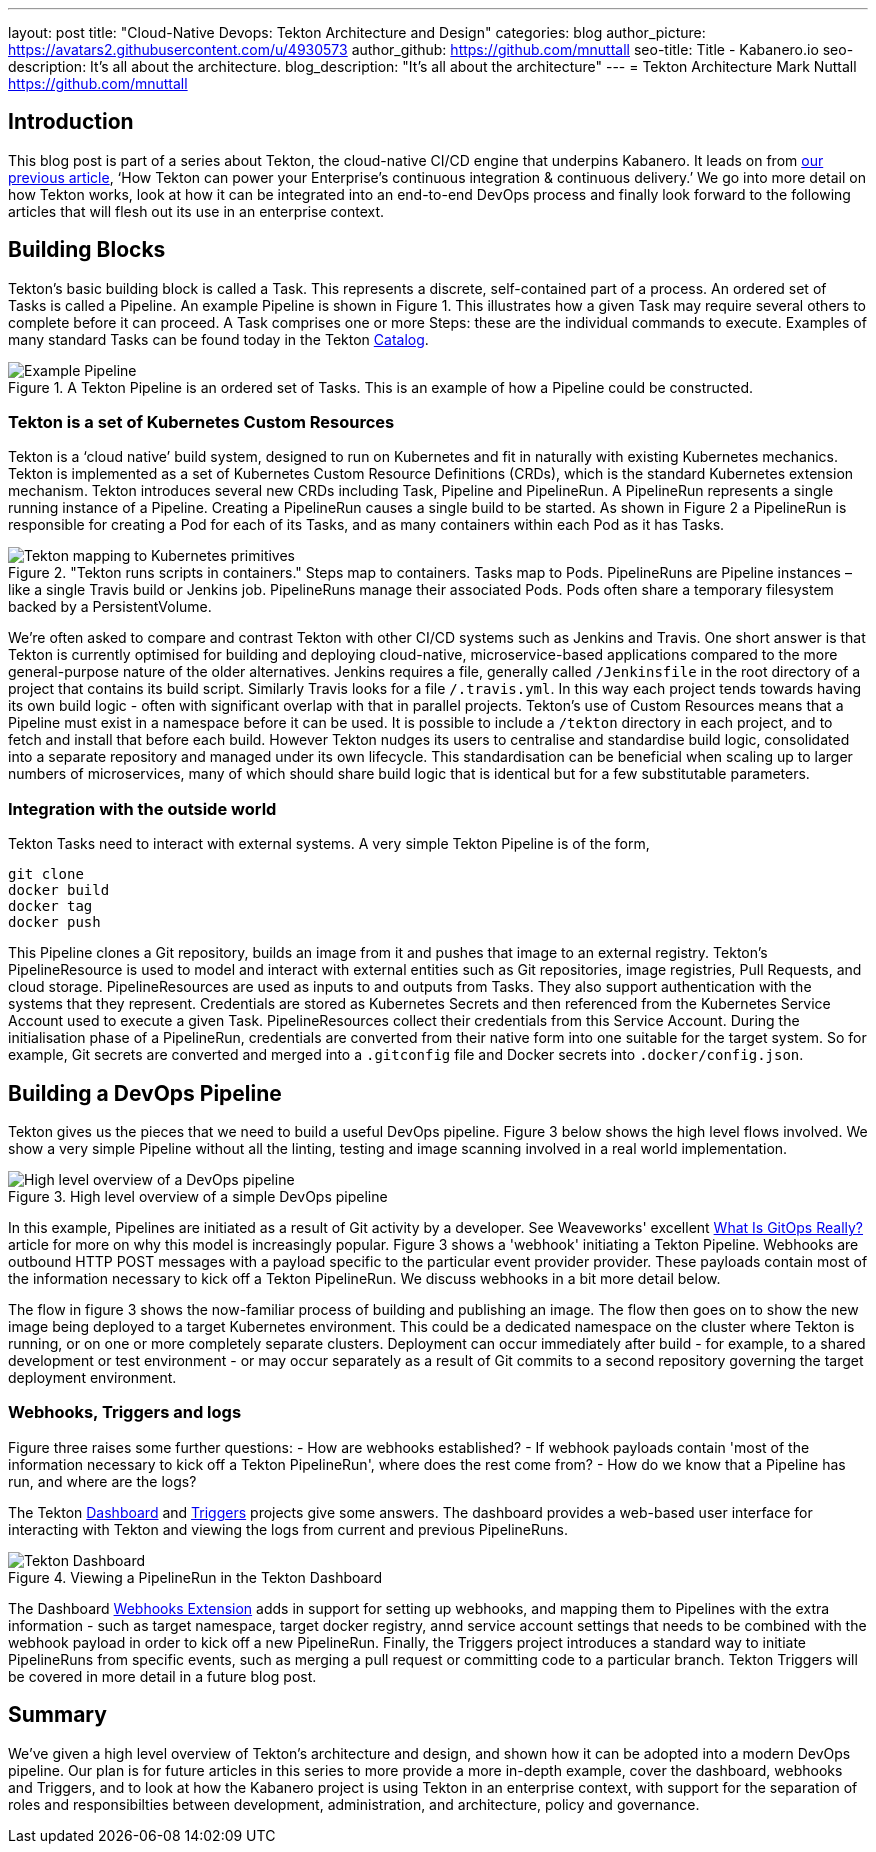 ---
layout: post
title: "Cloud-Native Devops: Tekton Architecture and Design"
categories: blog
author_picture: https://avatars2.githubusercontent.com/u/4930573
author_github: https://github.com/mnuttall
seo-title: Title - Kabanero.io
seo-description: It's all about the architecture.
blog_description: "It's all about the architecture"
---
= Tekton Architecture
Mark Nuttall <https://github.com/mnuttall>

== Introduction
This blog post is part of a series about Tekton, the cloud-native CI/CD engine that underpins Kabanero. It leads on from link:/publish/2019-11-05-Tekton-Enterprise-CI-CD.adoc[our previous article], ‘How Tekton can power your Enterprise’s continuous integration & continuous delivery.’ We go into more detail on how Tekton works, look at how it can be integrated into an end-to-end DevOps process and finally look forward to the following articles that will flesh out its use in an enterprise context. 

== Building Blocks
Tekton’s basic building block is called a Task. This represents a discrete, self-contained part of a process. An ordered set of Tasks is called a Pipeline. An example Pipeline is shown in Figure 1. This illustrates how a given Task may require several others to complete before it can proceed. A Task comprises one or more Steps: these are the individual commands to execute. Examples of many standard Tasks can be found today in the Tekton https://github.com/tektoncd/catalog[Catalog]. 

[#img-building-blocks] 
.A Tekton Pipeline is an ordered set of Tasks. This is an example of how a Pipeline could be constructed.
image::/img/example-tekton-pipeline.png[Example Pipeline]
 

=== Tekton is a set of Kubernetes Custom Resources
Tekton is a ‘cloud native’ build system, designed to run on Kubernetes and fit in naturally with existing Kubernetes mechanics. Tekton is implemented as a set of Kubernetes Custom Resource Definitions (CRDs), which is the standard Kubernetes extension mechanism. Tekton introduces several new CRDs including Task, Pipeline and PipelineRun. A PipelineRun represents a single running instance of a Pipeline. Creating a PipelineRun causes a single build to be started. As shown in Figure 2 a PipelineRun is responsible for creating a Pod for each of its Tasks, and as many containers within each Pod as it has Tasks. 

[#img:pipeline-run-mapping]

."Tekton runs scripts in containers." Steps map to containers. Tasks map to Pods. PipelineRuns are Pipeline instances – like a single Travis build or Jenkins job. PipelineRuns manage their associated Pods. Pods often share a temporary filesystem backed by a PersistentVolume.

image::/img/pipeline-run-mapping.png[Tekton mapping to Kubernetes primitives]
 

We're often asked to compare and contrast Tekton with other CI/CD systems such as Jenkins and Travis. One short answer is that Tekton is currently optimised for building and deploying cloud-native, microservice-based applications compared to the more general-purpose nature of the older alternatives. Jenkins requires a file, generally called `/Jenkinsfile` in the root directory of a project that contains its build script. Similarly Travis looks for a file `/.travis.yml`. In this way each project tends towards having its own build logic - often with significant overlap with that in parallel projects. Tekton's use of Custom Resources means that a Pipeline must exist in a namespace before it can be used. It is possible to include a `/tekton` directory in each project, and to fetch and install that before each build. However Tekton nudges its users to centralise and standardise build logic, consolidated into a separate repository and managed under its own lifecycle. This standardisation can be beneficial when scaling up to larger numbers of microservices, many of which should share build logic that is identical but for a few substitutable parameters. 

=== Integration with the outside world
Tekton Tasks need to interact with external systems. A very simple Tekton Pipeline is of the form, 

----
git clone
docker build 
docker tag 
docker push
----

This Pipeline clones a Git repository, builds an image from it and pushes that image to an external registry. Tekton's PipelineResource is used to model and interact with external entities such as Git repositories, image registries, Pull Requests, and cloud storage. PipelineResources are used as inputs to and outputs from Tasks. They also support authentication with the systems that they represent. Credentials are stored as Kubernetes Secrets and then referenced from the Kubernetes Service Account used to execute a given Task. PipelineResources collect their credentials from this Service Account. During the initialisation phase of a PipelineRun, credentials are converted from their native form into one suitable for the target system. So for example, Git secrets are converted and merged into a `.gitconfig` file and Docker secrets into `.docker/config.json`.

== Building a DevOps Pipeline
Tekton gives us the pieces that we need to build a useful DevOps pipeline. Figure 3 below shows the high level flows involved. We show a very simple Pipeline without all the linting, testing and image scanning involved in a real world implementation. 

[#img:basic-devops]
.High level overview of a simple DevOps pipeline
image::/img/basic-devops.png[High level overview of a DevOps pipeline]

In this example, Pipelines are initiated as a result of Git activity by a developer. See Weaveworks' excellent https://www.weave.works/blog/what-is-gitops-really[What Is GitOps Really?] article for more on why this model is increasingly popular. Figure 3 shows a 'webhook' initiating a Tekton Pipeline. Webhooks are outbound HTTP POST messages with a payload specific to the particular event provider provider. These payloads contain most of the information necessary to kick off a Tekton PipelineRun. We discuss webhooks in a bit more detail below.

The flow in figure 3 shows the now-familiar process of building and publishing an image. The flow then goes on to show the new image being deployed to a target Kubernetes environment. This could be a dedicated namespace on the cluster where Tekton is running, or on one or more completely separate clusters. Deployment can occur immediately after build - for example, to a shared development or test environment - or may occur separately as a result of Git commits to a second repository governing the target deployment environment.

=== Webhooks, Triggers and logs 
Figure three raises some further questions:
- How are webhooks established?
- If webhook payloads contain 'most of the information necessary to kick off a Tekton PipelineRun', where does the rest come from?
- How do we know that a Pipeline has run, and where are the logs?

The Tekton https://github.com/tektoncd/dashboard[Dashboard] and https://github.com/tektoncd/triggers[Triggers] projects give some answers. The dashboard provides a web-based user interface for interacting with Tekton and viewing the logs from current and previous PipelineRuns. 

[#img:dashboard]
.Viewing a PipelineRun in the Tekton Dashboard
image::/img/tekton-dashboard.png[Tekton Dashboard]


The Dashboard https://github.com/tektoncd/experimental/tree/master/webhooks-extension[Webhooks Extension] adds in support for setting up webhooks, and mapping them to Pipelines with the extra information - such as target namespace, target docker registry, annd service account settings that needs to be combined with the webhook payload in order to kick off a new PipelineRun. Finally, the Triggers project introduces a standard way to initiate PipelineRuns from specific events, such as merging a pull request or committing code to a particular branch. Tekton Triggers will be covered in more detail in a future blog post. 

== Summary
We've given a high level overview of Tekton's architecture and design, and shown how it can be adopted into a modern DevOps pipeline. Our plan is for future articles in this series to more provide a more in-depth example, cover the dashboard, webhooks and Triggers, and to look at how the Kabanero project is using Tekton in an enterprise context, with support for the separation of roles and responsibilties between development, administration, and architecture, policy and governance. 



